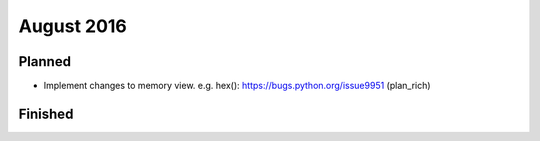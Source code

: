 August 2016
===========

Planned
-------

* Implement changes to memory view. e.g. hex(): https://bugs.python.org/issue9951 (plan_rich)

Finished
--------
